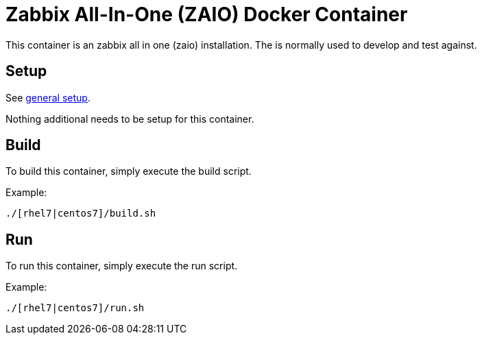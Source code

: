 = Zabbix All-In-One (ZAIO) Docker Container

This container is an zabbix all in one (zaio) installation. The is normally used to develop and test against.

== Setup
See https://github.com/openshift/openshift-ops/blob/pr/docker/README.adoc#setup[general setup].

Nothing additional needs to be setup for this container.

== Build

To build this container, simply execute the build script.

.Example:
[source,bash]
----
./[rhel7|centos7]/build.sh
----

== Run

To run this container, simply execute the run script.

.Example:
[source,bash]
----
./[rhel7|centos7]/run.sh
----

